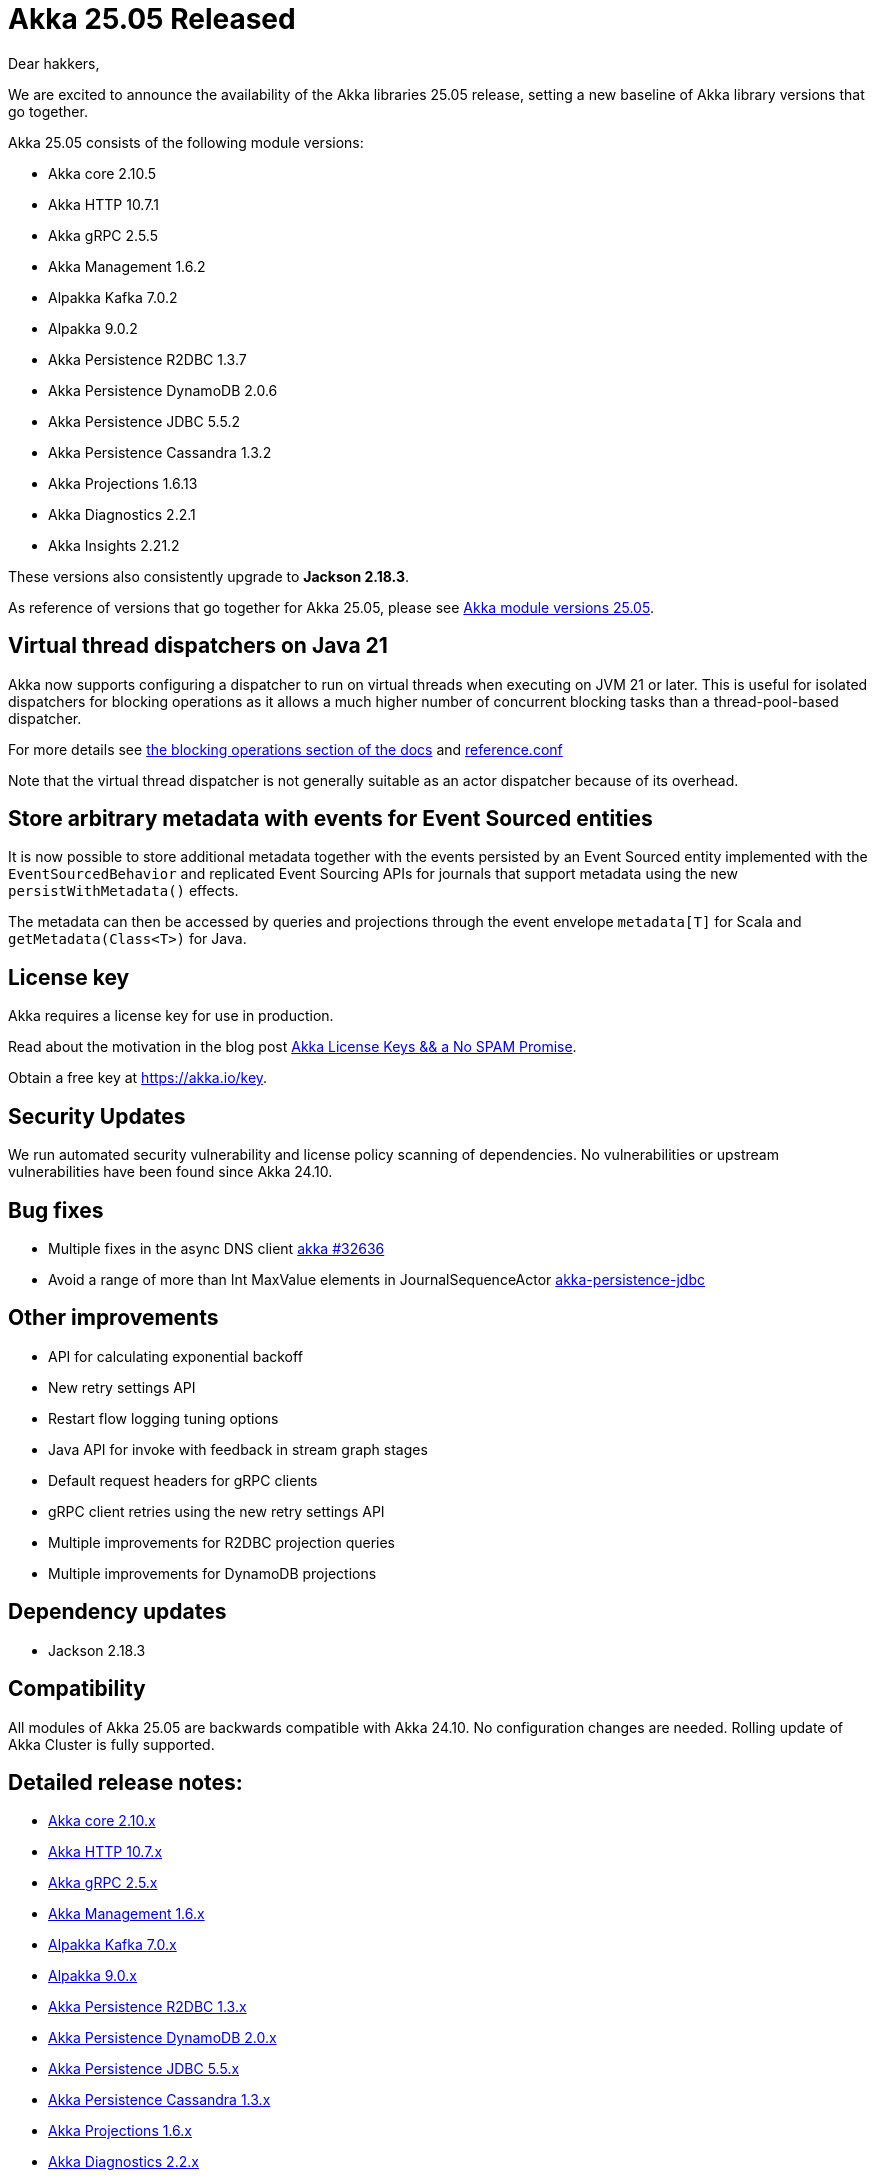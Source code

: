 = Akka 25.05 Released

Dear hakkers,

We are excited to announce the availability of the Akka libraries 25.05 release, setting a new baseline of Akka library versions that go together.

Akka 25.05 consists of the following module versions:

* Akka core 2.10.5
* Akka HTTP 10.7.1
* Akka gRPC 2.5.5
* Akka Management 1.6.2
* Alpakka Kafka 7.0.2
* Alpakka 9.0.2
* Akka Persistence R2DBC 1.3.7
* Akka Persistence DynamoDB 2.0.6
* Akka Persistence JDBC 5.5.2
* Akka Persistence Cassandra 1.3.2
* Akka Projections 1.6.13
* Akka Diagnostics 2.2.1
* Akka Insights 2.21.2

These versions also consistently upgrade to *Jackson 2.18.3*.

As reference of versions that go together for Akka 25.05, please see https://doc.akka.io/libraries/akka-dependencies/25.05/[Akka module versions 25.05].

== Virtual thread dispatchers on Java 21

Akka now supports configuring a dispatcher to run on virtual threads when executing on JVM 21 or later. This is useful for isolated dispatchers for blocking
operations as it allows a much higher number of concurrent blocking tasks than a thread-pool-based dispatcher.


For more details see https://doc.akka.io/libraries/akka-core/current/typed/dispatchers.html#solution-virtual-threads-dispatcher-for-blocking-operations[the blocking operations section of the docs]
and https://github.com/akka/akka/blob/v2.10.5/akka-actor/src/main/resources/reference.conf#L547[reference.conf]

Note that the virtual thread dispatcher is not generally suitable as an actor dispatcher because of its overhead.

== Store arbitrary metadata with events for Event Sourced entities

It is now possible to store additional metadata together with the events persisted by an Event Sourced entity
implemented with the `EventSourcedBehavior` and replicated Event Sourcing APIs for journals that support metadata using
the new `persistWithMetadata()` effects.

The metadata can then be accessed by queries and projections through the event envelope `metadata[T]` for Scala and `getMetadata(Class<T>)` for Java.

== License key

Akka requires a license key for use in production.

Read about the motivation in the blog post https://akka.io/blog/akka-license-keys-and-no-spam-promise[Akka License Keys && a No SPAM Promise].

Obtain a free key at https://akka.io/key.

== Security Updates

We run automated security vulnerability and license policy scanning of dependencies.
No vulnerabilities or upstream vulnerabilities have been found since Akka 24.10.

== Bug fixes

* Multiple fixes in the async DNS client https://github.com/akka/akka/pull/32636[akka #32636]
* Avoid a range of more than Int MaxValue elements in JournalSequenceActor https://github.com/akka/akka-persistence-jdbc/pull/904[akka-persistence-jdbc]

== Other improvements

* API for calculating exponential backoff
* New retry settings API
* Restart flow logging tuning options
* Java API for invoke with feedback in stream graph stages
* Default request headers for gRPC clients
* gRPC client retries using the new retry settings API
* Multiple improvements for R2DBC projection queries
* Multiple improvements for DynamoDB projections

== Dependency updates

* Jackson 2.18.3

== Compatibility

All modules of Akka 25.05 are backwards compatible with Akka 24.10.
No configuration changes are needed.
Rolling update of Akka Cluster is fully supported.

== Detailed release notes:

* https://github.com/akka/akka/releases[Akka core 2.10.x]
* https://github.com/akka/akka-http/releases[Akka HTTP 10.7.x]
* https://github.com/akka/akka-grpc/releases[Akka gRPC 2.5.x]
* https://github.com/akka/akka-management/releases[Akka Management 1.6.x]
* https://github.com/akka/alpakka-kafka/releases[Alpakka Kafka 7.0.x]
* https://github.com/akka/alpakka/releases[Alpakka 9.0.x]
* https://github.com/akka/akka-persistence-r2dbc/releases[Akka Persistence R2DBC 1.3.x]
* https://github.com/akka/akka-persistence-dynamodb/releases[Akka Persistence DynamoDB 2.0.x]
* https://github.com/akka/akka-persistence-jdbc/releases[Akka Persistence JDBC 5.5.x]
* https://github.com/akka/akka-persistence-cassandra/releases[Akka Persistence Cassandra 1.3.x]
* https://github.com/akka/akka-projection/releases[Akka Projections 1.6.x]
* https://github.com/akka/akka-diagnostics/releases[Akka Diagnostics 2.2.x]
* https://doc.akka.io/libraries/akka-insights/current/project/release-notes.html[Akka Insights 2.21.x]

Licensing and support options are available from https://akka.io/[Akka].

Happy hakking!

-- The Akka Team

